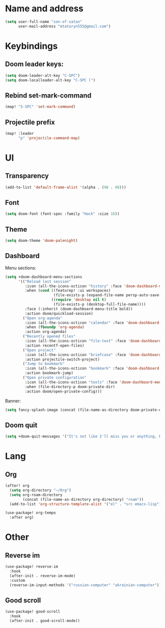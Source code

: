 * Name and address
#+begin_src emacs-lisp
(setq user-full-name "son-of-satan"
      user-mail-address "mtataryn555@gmail.com")
#+end_src

* Keybindings
** Doom leader keys:
#+begin_src emacs-lisp
(setq doom-leader-alt-key "C-SPC")
(setq doom-localleader-alt-key "C-SPC l")
#+end_src

** Rebind set-mark-command
#+begin_src emacs-lisp
(map! "S-SPC" 'set-mark-command)
#+end_src

** Projectile prefix
#+begin_src emacs-lisp
(map! :leader
      "p" 'projectile-command-map)
#+end_src

* UI
** Transparency
#+begin_src emacs-lisp
(add-to-list 'default-frame-alist '(alpha . (98 . 98)))
#+end_src

** Font
#+begin_src emacs-lisp
(setq doom-font (font-spec :family "Hack" :size 16))
#+end_src

** Theme
#+begin_src emacs-lisp
(setq doom-theme 'doom-palenight)
#+end_src

** Dashboard
Menu sections:
#+begin_src emacs-lisp
(setq +doom-dashboard-menu-sections
      '(("Reload last session"
         :icon (all-the-icons-octicon "history" :face 'doom-dashboard-menu-title)
         :when (cond ((featurep! :ui workspaces)
                      (file-exists-p (expand-file-name persp-auto-save-fname persp-save-dir)))
                     ((require 'desktop nil t)
                      (file-exists-p (desktop-full-file-name))))
         :face (:inherit (doom-dashboard-menu-title bold))
         :action doom/quickload-session)
        ("Open org-agenda"
         :icon (all-the-icons-octicon "calendar" :face 'doom-dashboard-menu-title)
         :when (fboundp 'org-agenda)
         :action org-agenda)
        ("Recently opened files"
         :icon (all-the-icons-octicon "file-text" :face 'doom-dashboard-menu-title)
         :action recentf-open-files)
        ("Open project"
         :icon (all-the-icons-octicon "briefcase" :face 'doom-dashboard-menu-title)
         :action projectile-switch-project)
        ("Jump to bookmark"
         :icon (all-the-icons-octicon "bookmark" :face 'doom-dashboard-menu-title)
         :action bookmark-jump)
        ("Open private configuration"
         :icon (all-the-icons-octicon "tools" :face 'doom-dashboard-menu-title)
         :when (file-directory-p doom-private-dir)
         :action doom/open-private-config)))
#+end_src

Banner:
#+begin_src emacs-lisp
(setq fancy-splash-image (concat (file-name-as-directory doom-private-dir) "pictures/kurisu.png"))
#+end_src

** Doom quit
#+begin_src emacs-lisp
(setq +doom-quit-messages '("It's not like I'll miss you or anything, b-baka!"))
#+end_src

* Lang
** Org
#+begin_src emacs-lisp
(after! org
  (setq org-directory "~/Org")
  (setq org-roam-directory
        (concat (file-name-as-directory org-directory) "roam"))
  (add-to-list 'org-structure-template-alist '("el" . "src emacs-lisp")))

(use-package! org-tempo
  :after org)
#+end_src

* Other
** Reverse im
#+begin_src emacs-lisp
(use-package! reverse-im
  :hook
  (after-init . reverse-im-mode)
  :custom
  (reverse-im-input-methods '("russian-computer" "ukrainian-computer")))
#+end_src

** Good scroll
#+begin_src emacs-lisp
(use-package! good-scroll
  :hook
  (after-init . good-scroll-mode))
#+end_src
